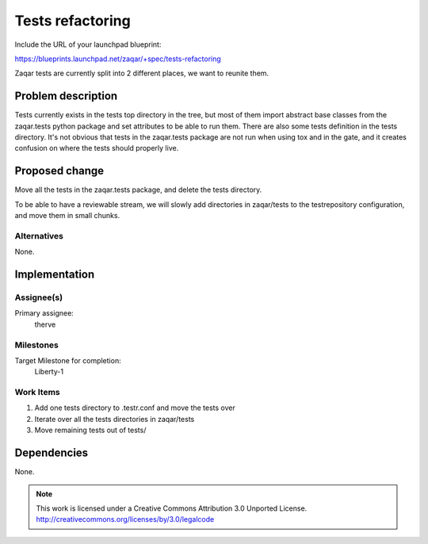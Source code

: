 ..
  This template should be in ReSTructured text. The filename in the git
  repository should match the launchpad URL, for example a URL of
  https://blueprints.launchpad.net/zaqar/+spec/awesome-thing should be named
  awesome-thing.rst.

  Please do not delete any of the sections in this
  template.  If you have nothing to say for a whole section, just write: None

  For help with syntax, see http://www.sphinx-doc.org/en/stable/rest.html
  To test out your formatting, see http://www.tele3.cz/jbar/rest/rest.html

===================
 Tests refactoring
===================

Include the URL of your launchpad blueprint:

https://blueprints.launchpad.net/zaqar/+spec/tests-refactoring

Zaqar tests are currently split into 2 different places, we want to reunite
them.

Problem description
===================

Tests currently exists in the tests top directory in the tree, but most of them
import abstract base classes from the zaqar.tests python package and set
attributes to be able to run them. There are also some tests definition in the
tests directory. It's not obvious that tests in the zaqar.tests package are not
run when using tox and in the gate, and it creates confusion on where the tests
should properly live.

Proposed change
===============

Move all the tests in the zaqar.tests package, and delete the tests directory.

To be able to have a reviewable stream, we will slowly add directories in
zaqar/tests to the testrepository configuration, and move them in small chunks.

Alternatives
------------

None.

Implementation
==============

Assignee(s)
-----------

Primary assignee:
  therve

Milestones
----------

Target Milestone for completion:
  Liberty-1

Work Items
----------

1. Add one tests directory to .testr.conf and move the tests over
2. Iterate over all the tests directories in zaqar/tests
3. Move remaining tests out of tests/

Dependencies
============

None.

.. note::

  This work is licensed under a Creative Commons Attribution 3.0
  Unported License.
  http://creativecommons.org/licenses/by/3.0/legalcode

